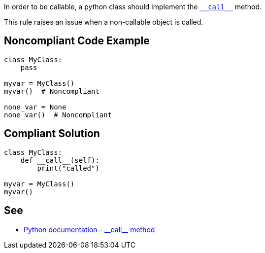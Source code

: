 :link-with-uscores1: https://docs.python.org/3/reference/datamodel.html#object.__call__

In order to be callable, a python class should implement the {link-with-uscores1}[``++__call__++``] method.


This rule raises an issue when a non-callable object is called.

== Noncompliant Code Example

----
class MyClass:
    pass

myvar = MyClass()
myvar()  # Noncompliant

none_var = None
none_var()  # Noncompliant
----

== Compliant Solution

----
class MyClass:
    def __call__(self):
        print("called")

myvar = MyClass()
myvar()
----

:link-with-uscores1: https://docs.python.org/3/reference/datamodel.html#object.__call__

== See

* {link-with-uscores1}[Python documentation - ++__call__++ method]
